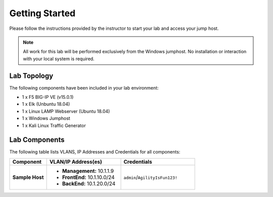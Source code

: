 Getting Started
===============

Please follow the instructions provided by the instructor to start your
lab and access your jump host.

.. NOTE::
	 All work for this lab will be performed exclusively from the Windows
	 jumphost. No installation or interaction with your local system is
	 required.

Lab Topology
------------

The following components have been included in your lab environment:

- 1 x F5 BIG-IP VE (v15.0.1)
- 1 x Elk (Unbuntu 18.04)
- 1 x Linux LAMP Webserver (Ubuntu 18.04)
- 1 x Windows Jumphost
- 1 x Kali Linux Traffic Generator

Lab Components
--------------

The following table lists VLANS, IP Addresses and Credentials for all
components:

.. list-table::
    :widths: 20 40 40
    :header-rows: 1
    :stub-columns: 1

    * - **Component**
      - **VLAN/IP Address(es)**
      - **Credentials**
    * - Sample Host
      - - **Management:** 10.1.1.9
        - **FrontEnd:** 10.1.10.0/24
        - **BackEnd:** 10.1.20.0/24
      - ``admin``/``AgilityIsFun123!``
